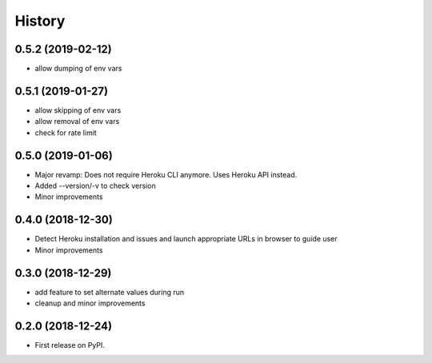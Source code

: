 =======
History
=======

0.5.2 (2019-02-12)
------------------

* allow dumping of env vars

0.5.1 (2019-01-27)
------------------

* allow skipping of env vars
* allow removal of env vars
* check for rate limit

0.5.0 (2019-01-06)
------------------

* Major revamp: Does not require Heroku CLI anymore. Uses Heroku API instead.
* Added --version/-v to check version
* Minor improvements

0.4.0 (2018-12-30)
------------------

* Detect Heroku installation and issues and launch appropriate URLs in browser to guide user
* Minor improvements

0.3.0 (2018-12-29)
------------------

* add feature to set alternate values during run
* cleanup and minor improvements

0.2.0 (2018-12-24)
------------------

* First release on PyPI.

